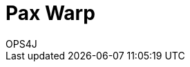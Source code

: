 = Pax Warp
OPS4J
:doctype: book
:toc: left
:toclevels: 3
:toc-position: left
:toc-title: Pax Warp
:numbered:

++++
<link rel="stylesheet"  href="http://cdnjs.cloudflare.com/ajax/libs/font-awesome/3.1.0/css/font-awesome.min.css">
++++

:icons: font



// Return to normal title levels
:leveloffset: 0
